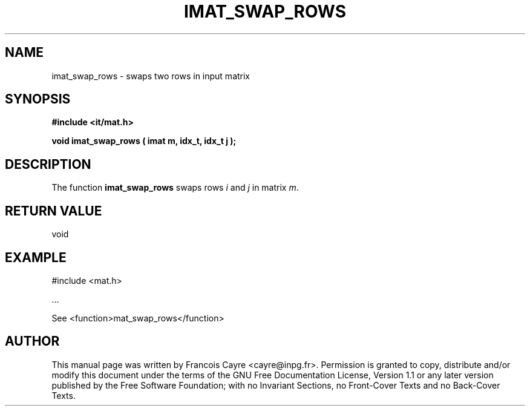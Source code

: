 .\" This manpage has been automatically generated by docbook2man 
.\" from a DocBook document.  This tool can be found at:
.\" <http://shell.ipoline.com/~elmert/comp/docbook2X/> 
.\" Please send any bug reports, improvements, comments, patches, 
.\" etc. to Steve Cheng <steve@ggi-project.org>.
.TH "IMAT_SWAP_ROWS" "3" "01 August 2006" "" ""

.SH NAME
imat_swap_rows \- swaps two rows in input matrix
.SH SYNOPSIS
.sp
\fB#include <it/mat.h>
.sp
void imat_swap_rows ( imat m, idx_t, idx_t j
);
\fR
.SH "DESCRIPTION"
.PP
The function \fBimat_swap_rows\fR swaps rows \fIi\fR and \fIj\fR in matrix \fIm\fR\&.  
.SH "RETURN VALUE"
.PP
void
.SH "EXAMPLE"

.nf

#include <mat.h>

\&...

See <function>mat_swap_rows</function>
.fi
.SH "AUTHOR"
.PP
This manual page was written by Francois Cayre <cayre@inpg.fr>\&.
Permission is granted to copy, distribute and/or modify this
document under the terms of the GNU Free
Documentation License, Version 1.1 or any later version
published by the Free Software Foundation; with no Invariant
Sections, no Front-Cover Texts and no Back-Cover Texts.
